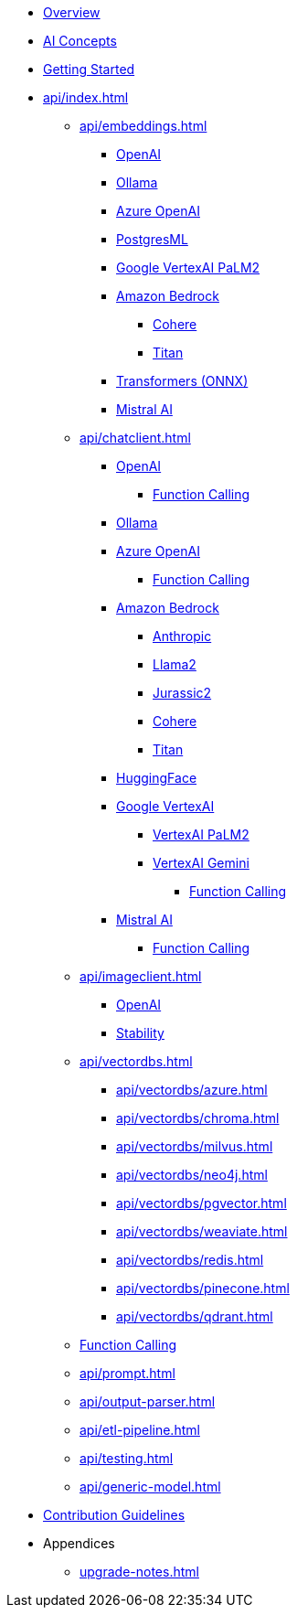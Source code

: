 * xref:index.adoc[Overview]
* xref:concepts.adoc[AI Concepts]
* xref:getting-started.adoc[Getting Started]
* xref:api/index.adoc[]
** xref:api/embeddings.adoc[]
*** xref:api/embeddings/openai-embeddings.adoc[OpenAI]
*** xref:api/embeddings/ollama-embeddings.adoc[Ollama]
*** xref:api/embeddings/azure-openai-embeddings.adoc[Azure OpenAI]
*** xref:api/embeddings/postgresml-embeddings.adoc[PostgresML]
*** xref:api/embeddings/vertexai-embeddings.adoc[Google VertexAI PaLM2]
*** xref:api/bedrock.adoc[Amazon Bedrock]
**** xref:api/embeddings/bedrock-cohere-embedding.adoc[Cohere]
**** xref:api/embeddings/bedrock-titan-embedding.adoc[Titan]
*** xref:api/embeddings/onnx.adoc[Transformers (ONNX)]
*** xref:api/embeddings/mistralai-embeddings.adoc[Mistral AI]
** xref:api/chatclient.adoc[]
*** xref:api/clients/openai-chat.adoc[OpenAI]
**** xref:api/clients/functions/openai-chat-functions.adoc[Function Calling]
*** xref:api/clients/ollama-chat.adoc[Ollama]
*** xref:api/clients/azure-openai-chat.adoc[Azure OpenAI]
**** xref:api/clients/functions/azure-open-ai-chat-functions.adoc[Function Calling]
*** xref:api/bedrock-chat.adoc[Amazon Bedrock]
**** xref:api/clients/bedrock/bedrock-anthropic.adoc[Anthropic]
**** xref:api/clients/bedrock/bedrock-llama2.adoc[Llama2]
**** xref:api/clients/bedrock/bedrock-jurassic2.adoc[Jurassic2]
**** xref:api/clients/bedrock/bedrock-cohere.adoc[Cohere]
**** xref:api/clients/bedrock/bedrock-titan.adoc[Titan]
*** xref:api/clients/huggingface.adoc[HuggingFace]
*** xref:api/clients/google-vertexai.adoc[Google VertexAI]
**** xref:api/clients/vertexai-palm2-chat.adoc[VertexAI PaLM2 ]
**** xref:api/clients/vertexai-gemini-chat.adoc[VertexAI Gemini]
***** xref:api/clients/functions/vertexai-gemini-chat-functions.adoc[Function Calling]
*** xref:api/clients/mistralai-chat.adoc[Mistral AI]
**** xref:api/clients/functions/mistralai-chat-functions.adoc[Function Calling]
** xref:api/imageclient.adoc[]
*** xref:api/clients/image/openai-image.adoc[OpenAI]
*** xref:api/clients/image/stabilityai-image.adoc[Stability]
** xref:api/vectordbs.adoc[]
*** xref:api/vectordbs/azure.adoc[]
*** xref:api/vectordbs/chroma.adoc[]
*** xref:api/vectordbs/milvus.adoc[]
*** xref:api/vectordbs/neo4j.adoc[]
*** xref:api/vectordbs/pgvector.adoc[]
*** xref:api/vectordbs/weaviate.adoc[]
*** xref:api/vectordbs/redis.adoc[]
*** xref:api/vectordbs/pinecone.adoc[]
*** xref:api/vectordbs/qdrant.adoc[]
** xref:api/functions.adoc[Function Calling]
** xref:api/prompt.adoc[]
** xref:api/output-parser.adoc[]
** xref:api/etl-pipeline.adoc[]
** xref:api/testing.adoc[]
** xref:api/generic-model.adoc[]
* xref:contribution-guidelines.adoc[Contribution Guidelines]
* Appendices
** xref:upgrade-notes.adoc[]
